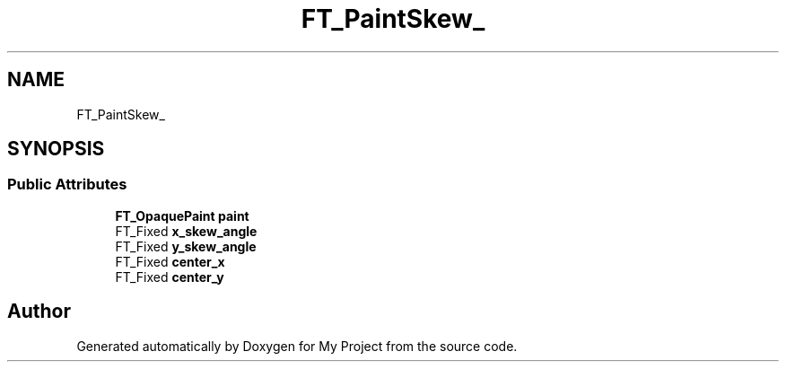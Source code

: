 .TH "FT_PaintSkew_" 3 "Wed Feb 1 2023" "Version Version 0.0" "My Project" \" -*- nroff -*-
.ad l
.nh
.SH NAME
FT_PaintSkew_
.SH SYNOPSIS
.br
.PP
.SS "Public Attributes"

.in +1c
.ti -1c
.RI "\fBFT_OpaquePaint\fP \fBpaint\fP"
.br
.ti -1c
.RI "FT_Fixed \fBx_skew_angle\fP"
.br
.ti -1c
.RI "FT_Fixed \fBy_skew_angle\fP"
.br
.ti -1c
.RI "FT_Fixed \fBcenter_x\fP"
.br
.ti -1c
.RI "FT_Fixed \fBcenter_y\fP"
.br
.in -1c

.SH "Author"
.PP 
Generated automatically by Doxygen for My Project from the source code\&.
